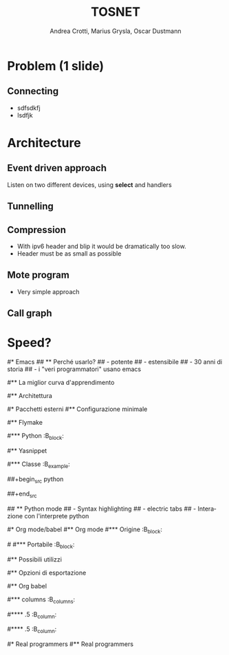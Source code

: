 #+STARTUP: beamer
#+OPTIONS: toc:nil
#+LANGUAGE: it
#+LaTeX_CLASS: beamer
#+LaTeX_CLASS_OPTIONS: [presentation]
#+BEAMER_FRAME_LEVEL: 2
#+BEAMER_HEADER_EXTRA: \usetheme{Berlin} \usecolortheme{default}
#+COLUMNS: %40ITEM %10BEAMER_env(Env) %10BEAMER_envargs(Env Args) %4BEAMER_col(Col) %8BEAMER_extra(Extra)
#+TITLE: TOSNET
#+AUTHOR: Andrea Crotti, Marius Grysla, Oscar Dustmann

* Problem (1 slide)
** Connecting
   - sdfsdkfj
   - lsdfjk

* Architecture
** Event driven approach
   Listen on two different devices, using *select* and handlers
   
** Tunnelling

** Compression
   - With ipv6 header and blip it would be dramatically too slow.
   - Header must be as small as possible

** Mote program
   - Very simple approach

** Call graph
   #+ATTR_LATEX: height=\textheight
   [[file:images/main_c.png]]

* Speed?
  
   

#* Emacs
## ** Perché usarlo?
##    - potente
##    - estensibile
##    - 30 anni di storia
##    - i "veri programmatori" usano emacs
#
#** La miglior curva d'apprendimento
#    #+ATTR_LATEX: width=\textwidth
#   [[file:images/curves.jpg]]
#
#** Architettura
#   - Tutto è \alert{buffer}
#   - Configurazione è un *cittadino di primo livello*
#   - 1 *Major mode* e n *Minor modes* per buffer
#
#* Pacchetti esterni
#** Configurazione minimale
#   - python-mode
#   - yasnippet
#   - auto complete
#   - flymake
#   - org-mode
#
#** Flymake
#   - Errori di compilazione/check *direttamente* nel buffer.
#   - Funzionante potenzialmente con qualsiasi linguaggio.
#
#*** Python                                                          :B_block:
#    :PROPERTIES:
#    :BEAMER_env: block
#    :END:
#    In python esecuzione in background dei tool
#    - epylint
#    - pyflakes
#    - pep8
#
#** Yasnippet
#  - Textmate like snippets
#  - Possono eseguire codice elisp
#  Ad esempio python class snippet:
#
#*** Classe                                                        :B_example:
#    :PROPERTIES:
#    :BEAMER_env: example
#    :END:
##+begin_src python
#  class ${1:class}(${2:object}):
#      $0
##+end_src
#
## ** Python mode
##    - Syntax highlighting
##    - electric tabs
##    - Interazione con l'interprete python
#
#* Org mode/babel
#** Org mode
#*** Origine                                                         :B_block:
#    :PROPERTIES:
#    :BEAMER_env: block
#    :END:
#
#    Creato da /Carsten Dominik/ inizialmente per gestire le note.
#
#\pause
#*** Portabile                                                       :B_block:
#    :PROPERTIES:
#    :BEAMER_env: block
#    :END:
#    Testo semplice è l'*unico* vero formato \alert{portabile}
#    - ricerca
#    - revision control
#
#** Possibili utilizzi
#   - gestione appunti/conoscenza
#   - gestione progetto
#   - literate programming
#   - foglio di calcolo
#   - ...e molto altro
#
#** Opzioni di esportazione
#   - html
#   - latex
#   - ascii
#   - docbook
#   - ics
#   - xoxo
#   - freemind
#   - funzioni di esportazione *generica*
#
#** Org babel
#   Estensione di org-babel per /literate programming/ e /reproducible research/.
#   Linguaggi supportati alla versione /6.35f/:
#
#*** columns                                                       :B_columns:
#    :PROPERTIES:
#    :BEAMER_env: columns
#    :END:
#
#**** .5                                                            :B_column:
#     :PROPERTIES:
#     :BEAMER_env: column
#     :END:
#     - R
#     - asymptote
#     - clojure
#     - css
#     - ditaa
#     - dot
#     - emacs-lisp
#     - gnuplot
#     - haskell
#
#**** .5                                                            :B_column:
#     :PROPERTIES:
#     :BEAMER_col: .5
#     :BEAMER_env: column
#     :END:
#     - latex
#     - ocaml
#     - perl
#     - python
#     - ruby
#     - sass
#     - screen
#     - sh
#     - sql
#
#* Real programmers
#** Real programmers
#   #+ATTR_LATEX: width=\textwidth
#   [[file:images/real_programmers.png]]
#
